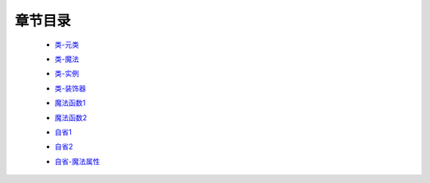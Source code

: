 章节目录
-------
    - 类-元类_
        .. _类-元类: 类-元类.rst
    - 类-魔法_
        .. _类-魔法: 类-魔法.rst
    - 类-实例_
        .. _类-实例: 类-实例.rst
    - 类-装饰器_
        .. _类-装饰器: 类-装饰器.rst
    - 魔法函数1_
        .. _魔法函数1: 魔法函数1.rst
    - 魔法函数2_
        .. _魔法函数2: 魔法函数2.rst
    - 自省1_
        .. _自省1: 自省1.rst
    - 自省2_
        .. _自省2: 自省2.rst
    - 自省-魔法属性_
        .. _自省-魔法属性: 自省-魔法属性.rst
